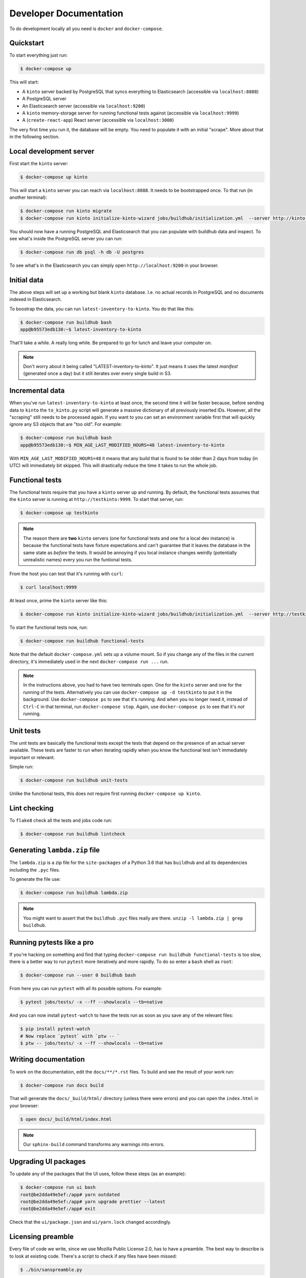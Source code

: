 .. _dev:

Developer Documentation
#######################

To do development locally all you need is ``docker`` and ``docker-compose``.

Quickstart
==========

To start everything just run:

.. code-block:: shell

    $ docker-compose up

This will start:

* A ``kinto`` server backed by PostgreSQL that syncs everything to
  Elasticsearch (accessible via ``localhost:8888``)
* A PostgreSQL server
* An Elasticsearch server (accessible via ``localhost:9200``)
* A ``kinto`` memory-storage server for running functional tests against
  (accessible via ``localhost:9999``)
* A (``create-react-app``) React server (accessible via ``localhost:3000``)

The very first time you run it, the database will be empty. You need to
populate it with an initial "scrape". More about that in the following
section.


Local development server
========================

First start the ``kinto`` server:

.. code-block:: shell

    $ docker-compose up kinto

This will start a ``kinto`` server you can reach via ``localhost:8888``.
It needs to be bootstrapped once. To that run (in another terminal):

.. code-block:: shell

    $ docker-compose run kinto migrate
    $ docker-compose run kinto initialize-kinto-wizard jobs/buildhub/initialization.yml  --server http://kinto:8888/v1 --auth user:pass

You should now have a running PostgreSQL and Elasticsearch that you can
populate with buildhub data and inspect. To see what's inside the PostgreSQL
server you can run:

.. code-block:: shell

    $ docker-compose run db psql -h db -U postgres

To see what's in the Elasticsearch you can simply open
``http://localhost:9200`` in your browser.


Initial data
============

The above steps will set up a working but blank ``kinto`` database. I.e.
no actual records in PostgreSQL and no documents indexed in Elasticsearch.

To boostrap the data, you can run ``latest-inventory-to-kinto``. You do that
like this:


.. code-block:: shell

    $ docker-compose run buildhub bash
    app@b95573edb130:~$ latest-inventory-to-kinto

That'll take a while. A really long while. Be prepared to go for lunch and
leave your computer on.

.. note::

    Don't worry about it being called "LATEST-inventory-to-kinto". It just
    means it uses the latest *manifest* (generated once a day) but it
    still iterates over every single build in S3.


Incremental data
================

When you've run ``latest-inventory-to-kinto`` at least once, the second time
it will be faster because, before sending data to ``kinto`` the
``to_kinto.py`` script will generate a massive dictionary of all previously
inserted IDs. However, all the "scraping" still needs to be processed again.
If you want to you can set an environment variable first that will
quickly ignore any S3 objects that are "too old". For example:

.. code-block:: shell

    $ docker-compose run buildhub bash
    app@b95573edb130:~$ MIN_AGE_LAST_MODIFIED_HOURS=48 latest-inventory-to-kinto

With ``MIN_AGE_LAST_MODIFIED_HOURS=48`` it means that any build that is found
to be older than 2 days from today (in UTC) will immediately bit skipped.
This will drastically reduce the time it takes to run the whole job.

Functional tests
================

The functional tests require that you have a ``kinto`` server up and running.
By default, the functional tests assumes that the ``kinto`` server is running
at ``http://testkinto:9999``. To start that server, run:

.. code-block:: shell

    $ docker-compose up testkinto


.. note::

    The reason there are **two** ``kinto`` servers (one for functional tests
    and one for a local dev instance) is because the functional tests have
    fixture expectations and can't guarantee that it leaves the database in
    the same state as *before* the tests.
    It would be annoying if you local instance changes weirdly (potentially
    unrealistic names) every you run the funtional tests.

From the host you can test that it's running with ``curl``:

.. code-block:: shell

    $ curl localhost:9999

At least once, prime the ``kinto`` server like this:

.. code-block:: shell

    $ docker-compose run kinto initialize-kinto-wizard jobs/buildhub/initialization.yml  --server http://testkinto:9999/v1 --auth user:pass

To start the functional tests now, run:

.. code-block:: shell

    $ docker-compose run buildhub functional-tests

Note that the default ``docker-compose.yml`` sets up a volume mount. So
if you change any of the files in the current directory, it's immediately
used in the next ``docker-compose run ...`` run.

.. note::

    In the instructions above, you had to have two terminals open. One for the
    ``kinto`` server and one for the running of the tests. Alternatively
    you can use ``docker-compose up -d testkinto`` to put it in the background.
    Use ``docker-compose ps`` to see that it's running.
    And when you no longer need it, instead of ``Ctrl-C`` in that terminal,
    run ``docker-compose stop``. Again, use ``docker-compose ps`` to see that
    it's *not* running.

Unit tests
==========

The unit tests are basically the functional tests except the tests
that depend on the presence of an actual server available. These tests
are faster to run when iterating rapidly when you know the
functional test isn't immediately important or relevant.

Simple run:

.. code-block:: shell

    $ docker-compose run buildhub unit-tests

Unlike the functional tests, this does not require first running
``docker-compose up kinto``.


Lint checking
=============

To ``flake8`` check all the tests and jobs code run:

.. code-block:: shell

    $ docker-compose run buildhub lintcheck


Generating ``lambda.zip`` file
==============================

The ``lambda.zip`` is a zip file for the ``site-packages`` of a Python 3.6
that has ``buildhub`` and all its dependencies including the ``.pyc`` files.

To generate the file use:

.. code-block:: shell

    $ docker-compose run buildhub lambda.zip

.. note::

    You might want to assert that the ``buildhub`` ``.pyc`` files really
    are there. ``unzip -l lambda.zip | grep buildhub``.

Running pytests like a pro
==========================

If you're hacking on something and find that typing
``docker-compose run buildhub functional-tests`` is too slow, there is a
better way to run ``pytest`` more iteratively and more rapidly. To do
so enter a ``bash`` shell as ``root``:

.. code-block:: shell

    $ docker-compose run --user 0 buildhub bash

From here you can run ``pytest`` with all its possible options.
For example:

.. code-block:: shell

    $ pytest jobs/tests/ -x --ff --showlocals --tb=native

And you can now install ``pytest-watch`` to have the tests run as soon
as you save any of the relevant files:


.. code-block:: shell

    $ pip install pytest-watch
    # Now replace `pytest` with `ptw -- `
    $ ptw -- jobs/tests/ -x --ff --showlocals --tb=native

Writing documentation
=====================

To work on the documentation, edit the ``docs/**/*.rst`` files. To build
and see the result of your work run:

.. code-block:: shell

    $ docker-compose run docs build

That will generate the ``docs/_build/html/`` directory (unless there were
errors) and you can open the ``index.html`` in your browser:

.. code-block:: shell

    $ open docs/_build/html/index.html

.. note::

    Our ``sphinx-build`` command transforms any warnings into errors.

Upgrading UI packages
=====================

To update any of the packages that the UI uses, follow these steps
(as an example):

.. code-block:: shell

    $ docker-compose run ui bash
    root@be2dda49e5ef:/app# yarn outdated
    root@be2dda49e5ef:/app# yarn upgrade prettier --latest
    root@be2dda49e5ef:/app# exit

Check that the ``ui/package.json`` and ``ui/yarn.lock`` changed accordingly.

Licensing preamble
==================

Every file of code we write, since we use Mozilla Public License 2.0, has to
have a preamble. The best way to describe is to look at existing code.
There's a script to check if any files have been missed:

.. code-block:: shell

    $ ./bin/sanspreamble.py

Run it to check which files you might have missed.

Adding/Updating Python packages to requirements files
=====================================================

You don't need a virtualenv on the host as long as you have
`hashin <https://pypi.python.org/pypi/hashin>`_ installed globally.

Alternatively you can use Docker. In this example we add a new package
called ``markus``:

.. code-block:: shell

    $ docker-compose run --user 0 buildhub bash
    root@2ec530633121:/app# pip install hashin
    root@2ec530633121:/app# cd jobs/
    root@2ec530633121:/app/jobs# hashin markus -r requirements/default.txt

Some packages might require additonal "contraint packages". Best way to
know is to find out by seeing if ``pip install ...`` fails:


.. code-block:: shell

    root@2ec530633121:/app/jobs# pip install -r requirements/default.txt -c requirements/constraints.txt

If it fails because an extra constraint package is required add it like this:

.. code-block:: shell

    root@2ec530633121:/app/jobs# hashin some-extra-package -r requirements/constraints.txt

Finally, exit the interactive Docker shell and try to rebuild:

.. code-block:: shell

    $ docker-compose build buildhub

Debugging metrics logging
=========================

By default, all metrics logging goes to
``markus.backends.datadog.DatadogMetrics``. This requires that you have a
``statsd`` server running on ``$STATSD_HOST:STATSD_PORT``. If you don't
have that locally you can change it to plain Python logging by setting
``LOG_METRICS=logging``. For example:

.. code-block:: shell

    $ docker-compose run buildhub bash
    app@b95573edb130:~$ LOG_METRICS=logging latest-inventory-to-kinto

The current only allowed values for the ``LOG_METRICS`` environment variable
is ``datadog`` (default) and ``logging``. Anything else will raise a
``NotImplementedError`` exception.


Environment Variables and Settings files
========================================

Every environment variable that is defined and expected can obviously be
changed on the command line. E.g.

.. code-block:: shell

    app@b95573edb130:~$ CSV_DOWNLOAD_DIRECTORY=/tmp/stuff latest-inventory-to-kinto

But you can also, put all *your* preferences in a ``.env`` file or a
``settings.ini`` file in the root of the project. These are yours to keep and
not check in.

The order of preference is as follows:

1. Command line
2. ``settings.ini`` file
3. ``.env`` file

See documentation on `python-decouple here
<https://pypi.org/project/python-decouple/#id5>`_.

The rule of thumb is that all environment variables defined in the Python
code should **be for the purpose of production run**. Meaning, if you want
something that is not how we run it, by default, in production it's up to you
to override it.

Also, this rule of thumb implies that environment variables should be
secure by default. If there's a sensitive setting, don't leave insecure for
developers and expecting OPs to make it explictly secure. It's the other
way around. If you want to make some less secure (perhaps it's fine because
you're running it on your laptop with fake data), it's up to you to either
specify it on the command line or update your personal ``.env`` file.
